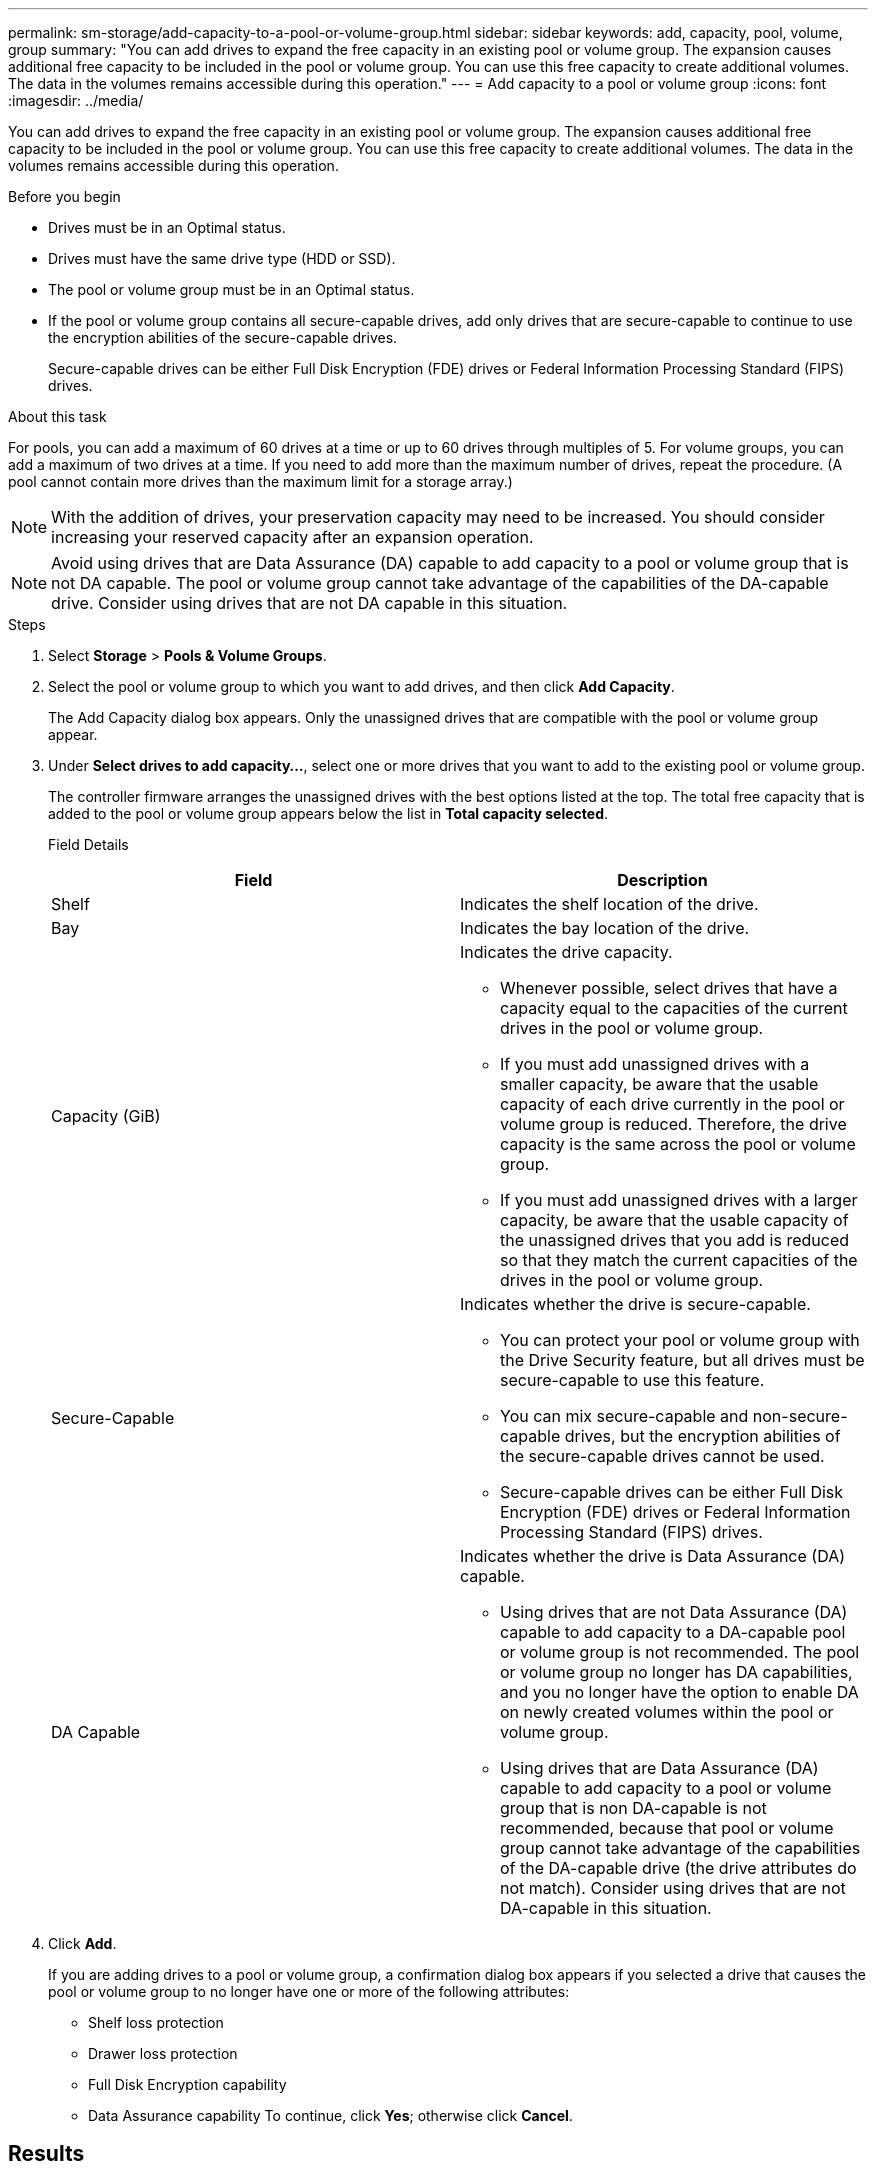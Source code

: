 ---
permalink: sm-storage/add-capacity-to-a-pool-or-volume-group.html
sidebar: sidebar
keywords: add, capacity, pool, volume, group
summary: "You can add drives to expand the free capacity in an existing pool or volume group. The expansion causes additional free capacity to be included in the pool or volume group. You can use this free capacity to create additional volumes. The data in the volumes remains accessible during this operation."
---
= Add capacity to a pool or volume group
:icons: font
:imagesdir: ../media/

[.lead]
You can add drives to expand the free capacity in an existing pool or volume group. The expansion causes additional free capacity to be included in the pool or volume group. You can use this free capacity to create additional volumes. The data in the volumes remains accessible during this operation.

.Before you begin

* Drives must be in an Optimal status.
* Drives must have the same drive type (HDD or SSD).
* The pool or volume group must be in an Optimal status.
* If the pool or volume group contains all secure-capable drives, add only drives that are secure-capable to continue to use the encryption abilities of the secure-capable drives.
+
Secure-capable drives can be either Full Disk Encryption (FDE) drives or Federal Information Processing Standard (FIPS) drives.

.About this task

For pools, you can add a maximum of 60 drives at a time or up to 60 drives through multiples of 5. For volume groups, you can add a maximum of two drives at a time. If you need to add more than the maximum number of drives, repeat the procedure. (A pool cannot contain more drives than the maximum limit for a storage array.)

[NOTE]
====
With the addition of drives, your preservation capacity may need to be increased. You should consider increasing your reserved capacity after an expansion operation.
====

[NOTE]
====
Avoid using drives that are Data Assurance (DA) capable to add capacity to a pool or volume group that is not DA capable. The pool or volume group cannot take advantage of the capabilities of the DA-capable drive. Consider using drives that are not DA capable in this situation.
====

.Steps

. Select *Storage* > *Pools & Volume Groups*.
. Select the pool or volume group to which you want to add drives, and then click *Add Capacity*.
+
The Add Capacity dialog box appears. Only the unassigned drives that are compatible with the pool or volume group appear.

. Under *Select drives to add capacity...*, select one or more drives that you want to add to the existing pool or volume group.
+
The controller firmware arranges the unassigned drives with the best options listed at the top. The total free capacity that is added to the pool or volume group appears below the list in *Total capacity selected*.
+
Field Details
+
[cols="2*",options="header"]
|===
| Field| Description
a|
Shelf
a|
Indicates the shelf location of the drive.
a|
Bay
a|
Indicates the bay location of the drive.
a|
Capacity (GiB)
a|
Indicates the drive capacity.

 ** Whenever possible, select drives that have a capacity equal to the capacities of the current drives in the pool or volume group.
 ** If you must add unassigned drives with a smaller capacity, be aware that the usable capacity of each drive currently in the pool or volume group is reduced. Therefore, the drive capacity is the same across the pool or volume group.
 ** If you must add unassigned drives with a larger capacity, be aware that the usable capacity of the unassigned drives that you add is reduced so that they match the current capacities of the drives in the pool or volume group.

a|
Secure-Capable
a|
Indicates whether the drive is secure-capable.

 ** You can protect your pool or volume group with the Drive Security feature, but all drives must be secure-capable to use this feature.
 ** You can mix secure-capable and non-secure-capable drives, but the encryption abilities of the secure-capable drives cannot be used.
 ** Secure-capable drives can be either Full Disk Encryption (FDE) drives or Federal Information Processing Standard (FIPS) drives.

a|
DA Capable
a|
Indicates whether the drive is Data Assurance (DA) capable.

 ** Using drives that are not Data Assurance (DA) capable to add capacity to a DA-capable pool or volume group is not recommended. The pool or volume group no longer has DA capabilities, and you no longer have the option to enable DA on newly created volumes within the pool or volume group.
 ** Using drives that are Data Assurance (DA) capable to add capacity to a pool or volume group that is non DA-capable is not recommended, because that pool or volume group cannot take advantage of the capabilities of the DA-capable drive (the drive attributes do not match). Consider using drives that are not DA-capable in this situation.

+
|===

. Click *Add*.
+
If you are adding drives to a pool or volume group, a confirmation dialog box appears if you selected a drive that causes the pool or volume group to no longer have one or more of the following attributes:

 ** Shelf loss protection
 ** Drawer loss protection
 ** Full Disk Encryption capability
 ** Data Assurance capability
To continue, click *Yes*; otherwise click *Cancel*.

== Results

After you add the unassigned drives to a pool or volume group, the data in each volume of the pool or volume group is redistributed to include the additional drives.
